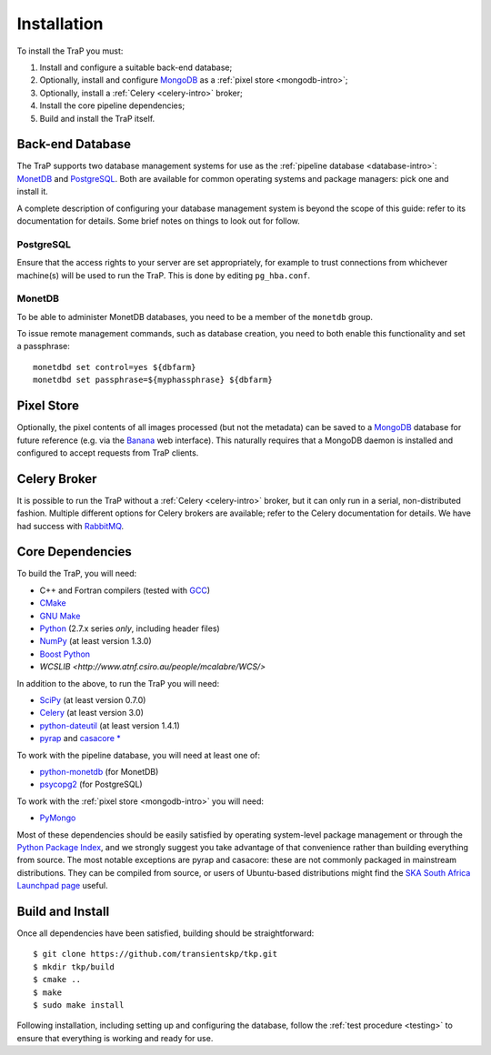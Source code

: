 .. _installation:

++++++++++++
Installation
++++++++++++

To install the TraP you must:

#. Install and configure a suitable back-end database;
#. Optionally, install and configure `MongoDB <http://www.mongodb.org/>`_
   as a :ref:`pixel store <mongodb-intro>`;
#. Optionally, install a :ref:`Celery <celery-intro>` broker;
#. Install the core pipeline dependencies;
#. Build and install the TraP itself.

Back-end Database
=================

The TraP supports two database management systems for use as the
:ref:`pipeline database <database-intro>`: `MonetDB
<http://www.monetdb.org/>`_ and `PostgreSQL <http://www.postgresql.org/>`_.
Both are available for common operating systems and package managers: pick one
and install it.

A complete description of configuring your database management system is
beyond the scope of this guide: refer to its documentation for details. Some
brief notes on things to look out for follow.

PostgreSQL
----------

Ensure that the access rights to your server are set appropriately, for
example to trust connections from whichever machine(s) will be used to run the
TraP. This is done by editing ``pg_hba.conf``.

MonetDB
-------

To be able to administer MonetDB databases, you need to be a member of the
``monetdb`` group.

To issue remote management commands, such as database creation, you need to
both enable this functionality and set a passphrase::

  monetdbd set control=yes ${dbfarm}
  monetdbd set passphrase=${myphassphrase} ${dbfarm}


Pixel Store
===========

Optionally, the pixel contents of all images processed (but not the metadata)
can be saved to a `MongoDB <http://www.mongodb.org/>`_ database for future
reference (e.g. via the `Banana <https://github.com/transientskp/banana>`_ web
interface). This naturally requires that a MongoDB daemon is installed and
configured to accept requests from TraP clients.

Celery Broker
=============

It is possible to run the TraP without a :ref:`Celery <celery-intro>` broker,
but it can only run in a serial, non-distributed fashion. Multiple different
options for Celery brokers are available; refer to the Celery documentation
for details. We have had success with `RabbitMQ <http://www.rabbitmq.com/>`_.

Core Dependencies
=================

To build the TraP, you will need:

* C++ and Fortran compilers (tested with `GCC <http://gcc.gnu.org/>`_)
* `CMake <http://www.cmake.org/>`_
* `GNU Make <https://www.gnu.org/software/make/>`_
* `Python <https://www.python.org/>`_ (2.7.x series *only*, including header files)
* `NumPy <http://www.numpy.org/>`_ (at least version 1.3.0)
* `Boost Python <http://www.boost.org/doc/libs/release/libs/python/doc/>`_
* `WCSLIB <http://www.atnf.csiro.au/people/mcalabre/WCS/>`

In addition to the above, to run the TraP you will need:

* `SciPy <http://www.scipy.org/>`_ (at least version 0.7.0)
* `Celery <http://www.celeryproject.org/>`_ (at least version 3.0)
* `python-dateutil <http://labix.org/python-dateutil>`_ (at least version 1.4.1)
* `pyrap <https://code.google.com/p/pyrap/>`_ and `casacore * <https://code.google.com/p/casacore/>`_

To work with the pipeline database, you will need at least one of:

* `python-monetdb <https://pypi.python.org/pypi/python-monetdb>`_ (for MonetDB)
* `psycopg2 <http://initd.org/psycopg/>`_ (for PostgreSQL)

To work with the :ref:`pixel store <mongodb-intro>` you will need:

* `PyMongo <http://api.mongodb.org/python/current/>`_

Most of these dependencies should be easily satisfied by operating
system-level package management or through the `Python Package Index
<https://pypi.python.org/pypi>`_, and we strongly suggest you take advantage
of that convenience rather than building everything from source. The most
notable exceptions are pyrap and casacore: these are not commonly packaged in
mainstream distributions. They can be compiled from source, or users of
Ubuntu-based distributions might find the `SKA South Africa Launchpad page
<https://launchpad.net/~ska-sa>`_ useful.

Build and Install
=================

Once all dependencies have been satisfied, building should be
straightforward::

  $ git clone https://github.com/transientskp/tkp.git
  $ mkdir tkp/build
  $ cmake ..
  $ make
  $ sudo make install

Following installation, including setting up and configuring the database,
follow the :ref:`test procedure <testing>` to ensure that everything is
working and ready for use.

